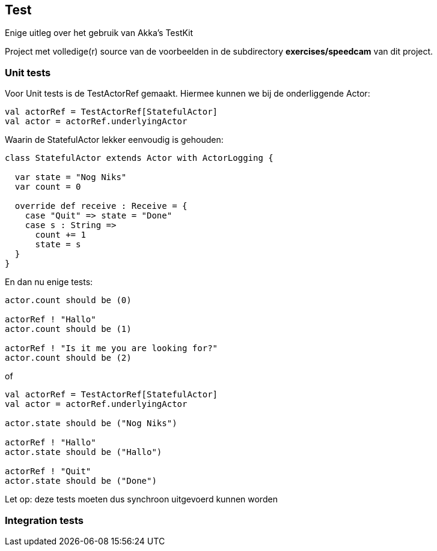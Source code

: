 == Test

Enige uitleg over het gebruik van Akka's TestKit

Project met volledige(r) source van de voorbeelden in de subdirectory *exercises/speedcam* van dit project.

=== Unit tests

Voor Unit tests is de TestActorRef gemaakt. Hiermee kunnen we bij de onderliggende Actor:

[source,scala]
----
val actorRef = TestActorRef[StatefulActor]
val actor = actorRef.underlyingActor
----

Waarin de StatefulActor lekker eenvoudig is gehouden:

[source,scala]
----
class StatefulActor extends Actor with ActorLogging {

  var state = "Nog Niks"
  var count = 0

  override def receive : Receive = {
    case "Quit" => state = "Done"
    case s : String =>
      count += 1
      state = s
  }
}
----

En dan nu enige tests:

[source,scala]
----
actor.count should be (0)

actorRef ! "Hallo"
actor.count should be (1)

actorRef ! "Is it me you are looking for?"
actor.count should be (2)
----

of

[source,scala]
----
val actorRef = TestActorRef[StatefulActor]
val actor = actorRef.underlyingActor

actor.state should be ("Nog Niks")

actorRef ! "Hallo"
actor.state should be ("Hallo")

actorRef ! "Quit"
actor.state should be ("Done")
----

Let op: deze tests moeten dus synchroon uitgevoerd kunnen worden

=== Integration tests

